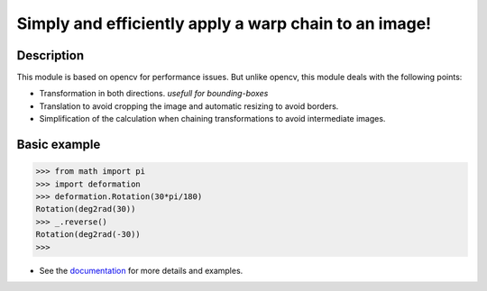 ﻿
******************************************************
Simply and efficiently apply a warp chain to an image!
******************************************************


Description
-----------

This module is based on opencv for performance issues.
But unlike opencv, this module deals with the following points:

* Transformation in both directions. *usefull for bounding-boxes*
* Translation to avoid cropping the image and automatic resizing to avoid borders.
* Simplification of the calculation when chaining transformations to avoid intermediate images.

Basic example
-------------

.. code:: python

    >>> from math import pi
    >>> import deformation
    >>> deformation.Rotation(30*pi/180)
    Rotation(deg2rad(30))
    >>> _.reverse()
    Rotation(deg2rad(-30))
    >>>

* See the `documentation <http://python-docs.ddns.net/deformation/>`_ for more details and examples.
